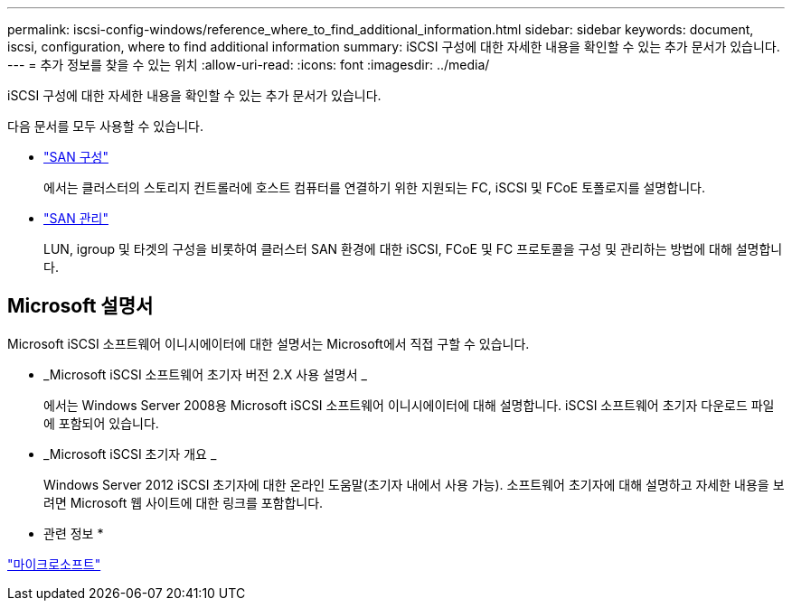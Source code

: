 ---
permalink: iscsi-config-windows/reference_where_to_find_additional_information.html 
sidebar: sidebar 
keywords: document, iscsi, configuration, where to find additional information 
summary: iSCSI 구성에 대한 자세한 내용을 확인할 수 있는 추가 문서가 있습니다. 
---
= 추가 정보를 찾을 수 있는 위치
:allow-uri-read: 
:icons: font
:imagesdir: ../media/


[role="lead"]
iSCSI 구성에 대한 자세한 내용을 확인할 수 있는 추가 문서가 있습니다.

다음 문서를 모두 사용할 수 있습니다.

* https://docs.netapp.com/us-en/ontap/san-config/index.html["SAN 구성"^]
+
에서는 클러스터의 스토리지 컨트롤러에 호스트 컴퓨터를 연결하기 위한 지원되는 FC, iSCSI 및 FCoE 토폴로지를 설명합니다.

* https://docs.netapp.com/us-en/ontap/san-admin/index.html["SAN 관리"^]
+
LUN, igroup 및 타겟의 구성을 비롯하여 클러스터 SAN 환경에 대한 iSCSI, FCoE 및 FC 프로토콜을 구성 및 관리하는 방법에 대해 설명합니다.





== Microsoft 설명서

Microsoft iSCSI 소프트웨어 이니시에이터에 대한 설명서는 Microsoft에서 직접 구할 수 있습니다.

* _Microsoft iSCSI 소프트웨어 초기자 버전 2.X 사용 설명서 _
+
에서는 Windows Server 2008용 Microsoft iSCSI 소프트웨어 이니시에이터에 대해 설명합니다. iSCSI 소프트웨어 초기자 다운로드 파일에 포함되어 있습니다.

* _Microsoft iSCSI 초기자 개요 _
+
Windows Server 2012 iSCSI 초기자에 대한 온라인 도움말(초기자 내에서 사용 가능). 소프트웨어 초기자에 대해 설명하고 자세한 내용을 보려면 Microsoft 웹 사이트에 대한 링크를 포함합니다.



* 관련 정보 *

http://www.microsoft.com["마이크로소프트"^]
